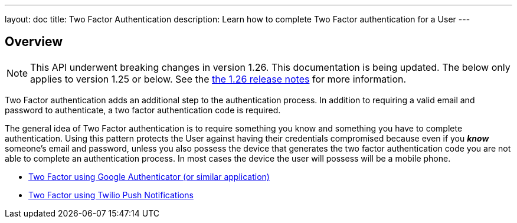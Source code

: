 ---
layout: doc
title: Two Factor Authentication
description: Learn how to complete Two Factor authentication for a User
---

:sectnumlevels: 0

== Overview

[NOTE.warning]
====
This API underwent breaking changes in version 1.26. This documentation is being updated. The below only applies to version 1.25 or below. See the link:/docs/v1/tech/release-notes/#version-1-26-0[the 1.26 release notes] for more information.
====


Two Factor authentication adds an additional step to the authentication process. In addition to requiring a valid
email and password to authenticate, a two factor authentication code is required.

The general idea of Two Factor authentication is to require something you know and something you have to complete authentication.
Using this pattern protects the User against having their credentials compromised because even if you _**know**_ someone's email
and password, unless you also possess the device that generates the two factor authentication code you are not able to complete
an authentication process. In most cases the device the user will possess will be a mobile phone.

* link:/docs/v1/tech/tutorials/two-factor/authenticator-app/[Two Factor using Google Authenticator (or similar application)]
* link:/docs/v1/tech/tutorials/two-factor/twilio-push/[Two Factor using Twilio Push Notifications]
